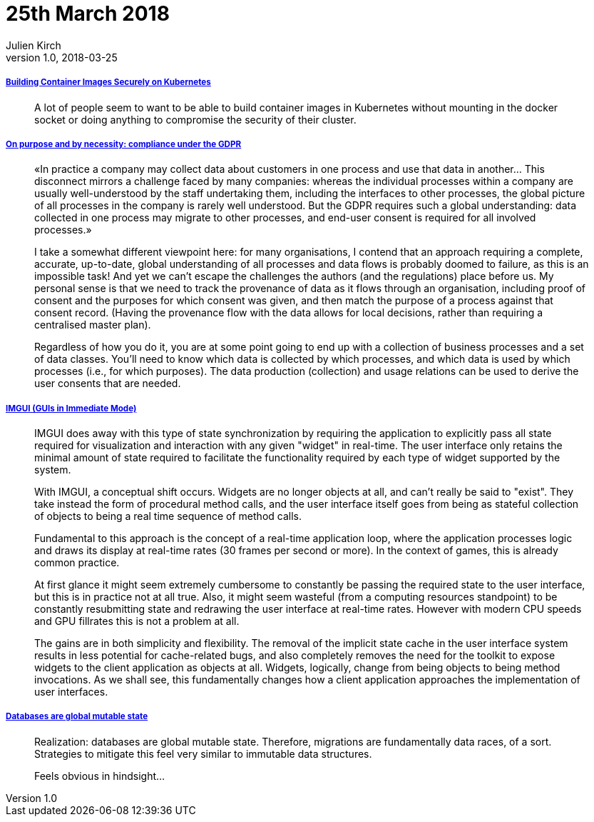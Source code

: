 = 25th March 2018
Julien Kirch
v1.0, 2018-03-25
:article_lang: en

===== link:https://blog.jessfraz.com/post/building-container-images-securely-on-kubernetes/[Building Container Images Securely on Kubernetes]

[quote]
____
A lot of people seem to want to be able to build container images in Kubernetes without mounting in the docker socket or doing anything to compromise the security of their cluster.
____


===== link:https://blog.acolyer.org/2018/03/21/on-purpose-and-by-necessity-compliance-under-the-gdpr/[On purpose and by necessity: compliance under the GDPR]

[quote]
____
«In practice a company may collect data about customers in one process and use that data in another… This disconnect mirrors a challenge faced by many companies: whereas the individual processes within a company are usually well-understood by the staff undertaking them, including the interfaces to other processes, the global picture of all processes in the company is rarely well understood. But the GDPR requires such a global understanding: data collected in one process may migrate to other processes, and end-user consent is required for all involved processes.»

I take a somewhat different viewpoint here: for many organisations, I contend that an approach requiring a complete, accurate, up-to-date, global understanding of all processes and data flows is probably doomed to failure, as this is an impossible task! And yet we can’t escape the challenges the authors (and the regulations) place before us. My personal sense is that we need to track the provenance of data as it flows through an organisation, including proof of consent and the purposes for which consent was given, and then match the purpose of a process against that consent record. (Having the provenance flow with the data allows for local decisions, rather than requiring a centralised master plan).

Regardless of how you do it, you are at some point going to end up with a collection of business processes and a set of data classes. You’ll need to know which data is collected by which processes, and which data is used by which processes (i.e., for which purposes). The data production (collection) and usage relations can be used to derive the user consents that are needed.
____

===== link:http://www.johno.se/book/imgui.html[IMGUI (GUIs in Immediate Mode)]

[quote]
____
IMGUI does away with this type of state synchronization by requiring the application to explicitly pass all state required for visualization and interaction with any given "widget" in real-time. The user interface only retains the minimal amount of state required to facilitate the functionality required by each type of widget supported by the system.

With IMGUI, a conceptual shift occurs. Widgets are no longer objects at all, and can't really be said to "exist". They take instead the form of procedural method calls, and the user interface itself goes from being as stateful collection of objects to being a real time sequence of method calls.

Fundamental to this approach is the concept of a real-time application loop, where the application processes logic and draws its display at real-time rates (30 frames per second or more). In the context of games, this is already common practice.

At first glance it might seem extremely cumbersome to constantly be passing the required state to the user interface, but this is in practice not at all true. Also, it might seem wasteful (from a computing resources standpoint) to be constantly resubmitting state and redrawing the user interface at real-time rates. However with modern CPU speeds and GPU fillrates this is not a problem at all.

The gains are in both simplicity and flexibility. The removal of the implicit state cache in the user interface system results in less potential for cache-related bugs, and also completely removes the need for the toolkit to expose widgets to the client application as objects at all. Widgets, logically, change from being objects to being method invocations. As we shall see, this fundamentally changes how a client application approaches the implementation of user interfaces.
____


===== link:https://twitter.com/steveklabnik/status/977894298418077696[Databases are global mutable state]

[quote]
____
Realization: databases are global mutable state. Therefore, migrations are fundamentally data races, of a sort. Strategies to mitigate this feel very similar to immutable data structures.

Feels obvious in hindsight…
____
